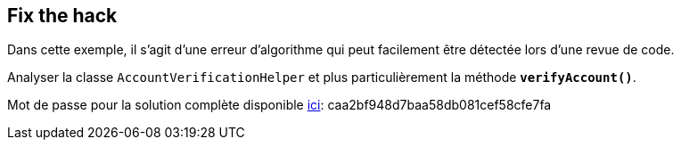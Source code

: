 
== Fix the hack

Dans cette exemple, il s'agit d'une erreur d'algorithme qui peut facilement être détectée lors d'une revue de code.

Analyser la classe `AccountVerificationHelper` et plus particulièrement la méthode *`verifyAccount()`*.

Mot de passe pour la solution complète disponible
link:#lesson/WebGoatReaper.lesson/2[ici]:
caa2bf948d7baa58db081cef58cfe7fa